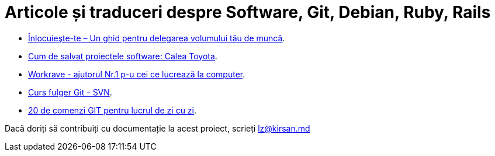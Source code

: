 = Articole și traduceri despre Software, Git, Debian, Ruby, Rails

* link:înlocuieşte-te–un-ghid-pentru-delegarea-volumului-tău-de-muncă.html[Înlocuieşte-te – Un ghid pentru delegarea volumului tău de muncă].
* link:cum-de-salvat-proiectele-software-calea-toyota.html[Cum de salvat proiectele software: Calea Toyota].
* link:workrave-si-lucrul-acasa.html[Workrave - ajutorul Nr.1 p-u cei ce lucrează la computer].
* link:svn-ro.html[Curs fulger Git - SVN].
* link:everyday-ro.html[20 de comenzi GIT pentru lucrul de zi cu zi].

Dacă doriți să contribuiți cu documentație la acest proiect, scrieți lz@kirsan.md
